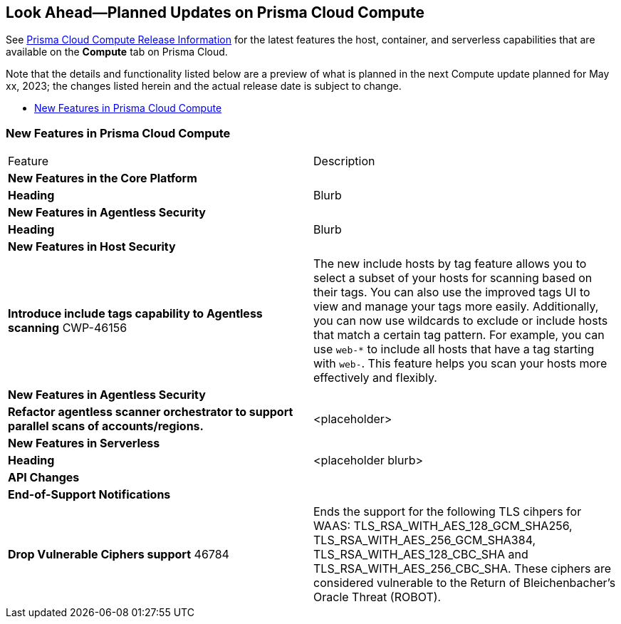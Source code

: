 [#idbcabf073-287c-4563-9c1f-382e65422ff9]
== Look Ahead—Planned Updates on Prisma Cloud Compute

// Review any deprecation notices and new features planned in the next Prisma Cloud Compute release.

See xref:prisma-cloud-compute-release-information.adoc#id79d9af81-3080-471d-9cd1-afe25c775be3[Prisma Cloud Compute Release Information] for the latest features the host, container, and serverless capabilities that are available on the *Compute* tab on Prisma Cloud.

//Currently there are no previews or announcements for updates.

Note that the details and functionality listed below are a preview of what is planned in the next Compute update planned for May xx, 2023; the changes listed herein and the actual release date is subject to change.

* xref:#new-features-prisma-cloud-compute[New Features in Prisma Cloud Compute]

[#new-features-prisma-cloud-compute]
=== New Features in Prisma Cloud Compute

[cols="50%a,50%a"]
|===
|Feature
|Description

2+|*New Features in the Core Platform*

|*Heading*
|Blurb

2+|*New Features in Agentless Security*

|*Heading*
|Blurb

2+|*New Features in Host Security*

|*Introduce include tags capability to Agentless scanning*
+++<draft-comment>CWP-46156</draft-comment>+++
|The new include hosts by tag feature allows you to select a subset of your hosts for scanning based on their tags. You can also use the improved tags UI to view and manage your tags more easily. Additionally, you can now use wildcards to exclude or include hosts that match a certain tag pattern. For example, you can use `web-*` to include all hosts that have a tag starting with `web-`. This feature helps you scan your hosts more effectively and flexibly.

2+|*New Features in Agentless Security*

|*Refactor agentless scanner orchestrator to support parallel scans of accounts/regions.*
|<placeholder>

2+|*New Features in Serverless*

|*Heading*
|<placeholder blurb>

2+|*API Changes*

2+|*End-of-Support Notifications*

|*Drop Vulnerable Ciphers support*
+++<draft-comment>46784</draft-comment>+++
|Ends the support for the following TLS cihpers for WAAS: TLS_RSA_WITH_AES_128_GCM_SHA256, TLS_RSA_WITH_AES_256_GCM_SHA384, TLS_RSA_WITH_AES_128_CBC_SHA and TLS_RSA_WITH_AES_256_CBC_SHA. These ciphers are considered vulnerable to the Return of Bleichenbacher's Oracle Threat (ROBOT).

|===